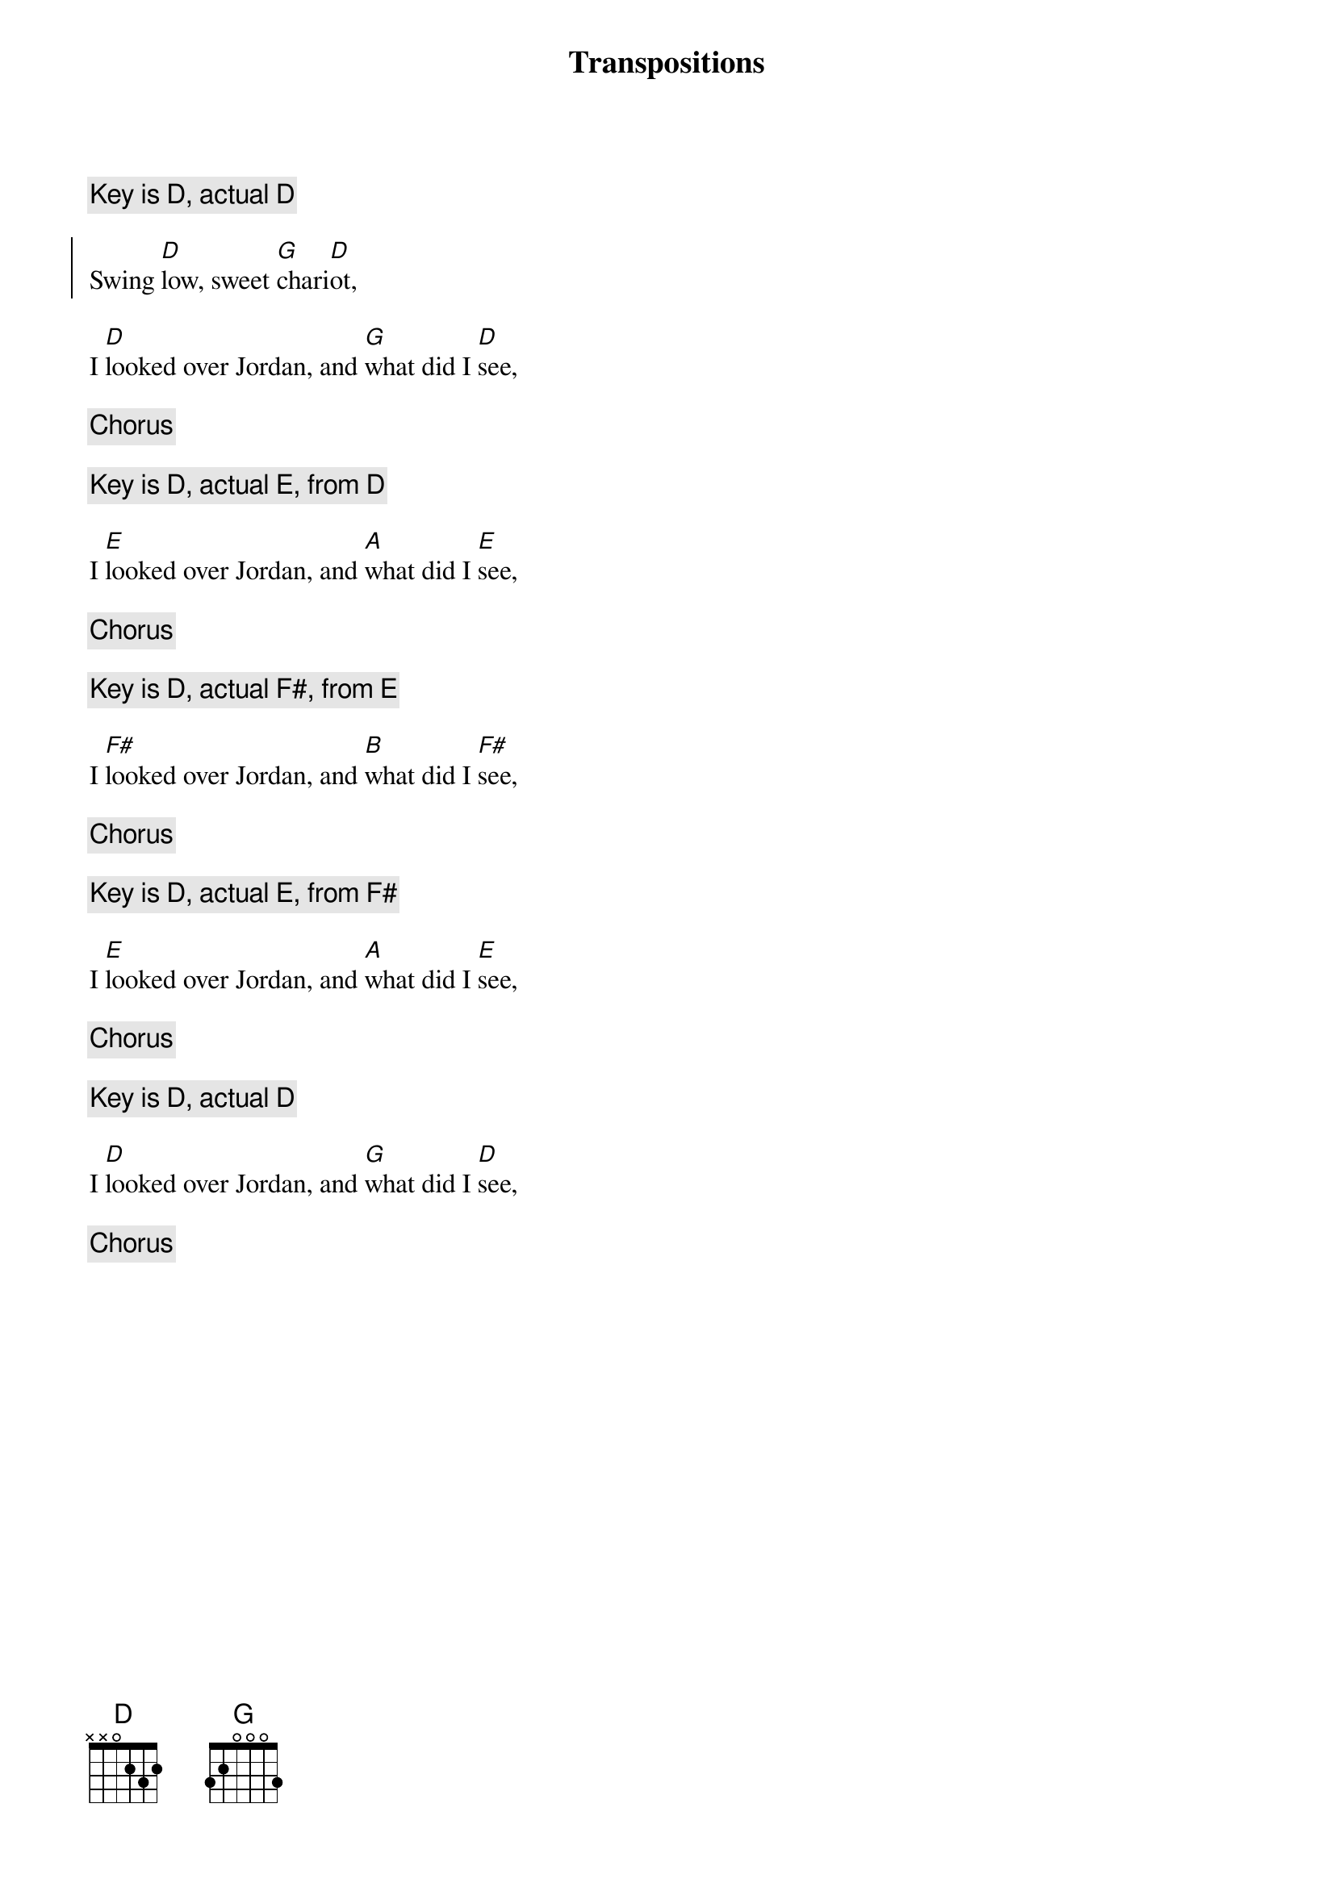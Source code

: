 {+text.chorus.recall.quote 1}
{title: Transpositions}
{key: D}
{c: Key is %{key}%{key_actual|, actual %{}}%{key_from|, from %{}}}

{start_of_chorus}
Swing [D]low, sweet [G]chari[D]ot,
{end_of_chorus}

I [D]looked over Jordan, and [G]what did I [D]see,

{chorus}

{transpose +2}
{c: Key is %{key}%{key_actual|, actual %{}}%{key_from|, from %{}}}

I [D]looked over Jordan, and [G]what did I [D]see,

{chorus}

{transpose +2}
{c: Key is %{key}%{key_actual|, actual %{}}%{key_from|, from %{}}}

I [D]looked over Jordan, and [G]what did I [D]see,

{chorus}

{transpose}
{c: Key is %{key}%{key_actual|, actual %{}}%{key_from|, from %{}}}

I [D]looked over Jordan, and [G]what did I [D]see,

{chorus}

{transpose}
{c: Key is %{key}%{key_actual|, actual %{}}%{key_from|, from %{}}}

I [D]looked over Jordan, and [G]what did I [D]see,

{chorus}

